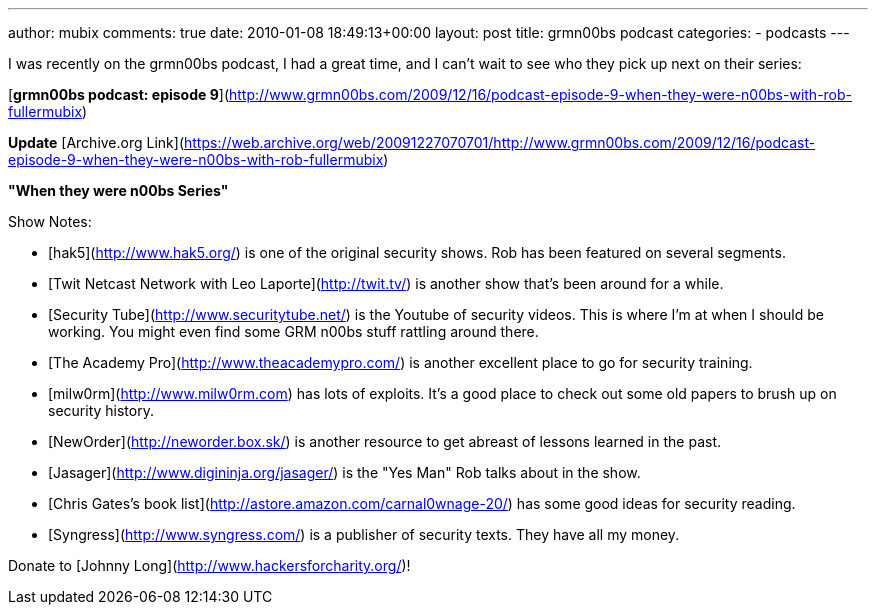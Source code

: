 ---
author: mubix
comments: true
date: 2010-01-08 18:49:13+00:00
layout: post
title: grmn00bs podcast
categories:
- podcasts
---

I was recently on the grmn00bs podcast, I had a great time, and I can't wait to see who they pick up next on their series:

[**grmn00bs podcast: episode 9**](http://www.grmn00bs.com/2009/12/16/podcast-episode-9-when-they-were-n00bs-with-rob-fullermubix)

**Update** [Archive.org Link](https://web.archive.org/web/20091227070701/http://www.grmn00bs.com/2009/12/16/podcast-episode-9-when-they-were-n00bs-with-rob-fullermubix)

**"When they were n00bs Series"**

Show Notes:

* [hak5](http://www.hak5.org/) is one of the original security shows. Rob has been featured on several segments.  
* [Twit Netcast Network with Leo Laporte](http://twit.tv/) is another show that's been around for a while.  
* [Security Tube](http://www.securitytube.net/) is the Youtube of security videos. This is where I'm at when I should be working. You might even find some GRM n00bs stuff rattling around there.  
* [The Academy Pro](http://www.theacademypro.com/) is another excellent place to go for security training.  
* [milw0rm](http://www.milw0rm.com) has lots of exploits. It's a good place to check out some old papers to brush up on security history.  
* [NewOrder](http://neworder.box.sk/) is another resource to get abreast of lessons learned in the past.  
* [Jasager](http://www.digininja.org/jasager/) is the "Yes Man" Rob talks about in the show.  
* [Chris Gates's book list](http://astore.amazon.com/carnal0wnage-20/) has some good ideas for security reading.  
* [Syngress](http://www.syngress.com/) is a publisher of security texts. They have all my money.  

Donate to [Johnny Long](http://www.hackersforcharity.org/)!